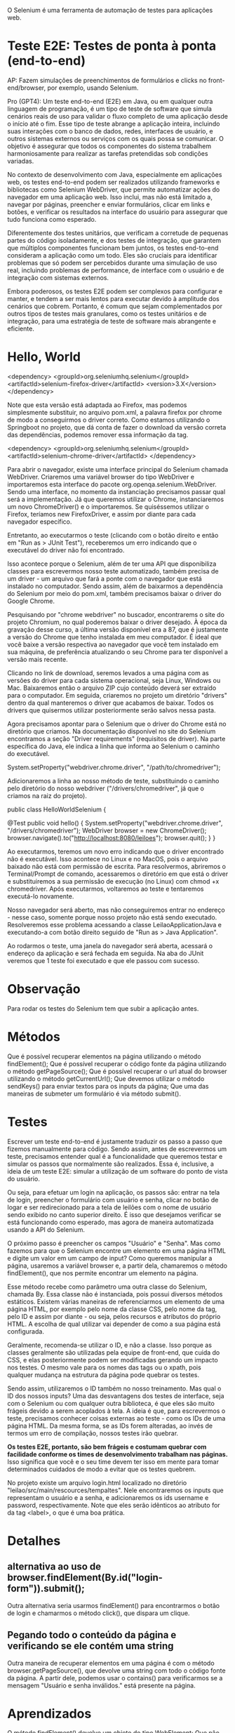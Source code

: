 O Selenium é uma ferramenta de automação de testes para aplicações web.

* Teste E2E: Testes de ponta à ponta (end-to-end)
AP: Fazem simulações de preenchimentos de formulários e clicks no front-end/browser, por exemplo, usando Selenium.

Pro (GPT4):
Um teste end-to-end (E2E) em Java, ou em qualquer outra linguagem de programação, é um tipo de teste de software que simula cenários reais de uso para validar o fluxo completo de uma aplicação desde o início até o fim. Esse tipo de teste abrange a aplicação inteira, incluindo suas interações com o banco de dados, redes, interfaces de usuário, e outros sistemas externos ou serviços com os quais possa se comunicar. O objetivo é assegurar que todos os componentes do sistema trabalhem harmoniosamente para realizar as tarefas pretendidas sob condições variadas.

No contexto de desenvolvimento com Java, especialmente em aplicações web, os testes end-to-end podem ser realizados utilizando frameworks e bibliotecas como Selenium WebDriver, que permite automatizar ações do navegador em uma aplicação web. Isso inclui, mas não está limitado a, navegar por páginas, preencher e enviar formulários, clicar em links e botões, e verificar os resultados na interface do usuário para assegurar que tudo funciona como esperado.

Diferentemente dos testes unitários, que verificam a corretude de pequenas partes do código isoladamente, e dos testes de integração, que garantem que múltiplos componentes funcionam bem juntos, os testes end-to-end consideram a aplicação como um todo. Eles são cruciais para identificar problemas que só podem ser percebidos durante uma simulação de uso real, incluindo problemas de performance, de interface com o usuário e de integração com sistemas externos.

Embora poderosos, os testes E2E podem ser complexos para configurar e manter, e tendem a ser mais lentos para executar devido à amplitude dos cenários que cobrem. Portanto, é comum que sejam complementados por outros tipos de testes mais granulares, como os testes unitários e de integração, para uma estratégia de teste de software mais abrangente e eficiente.

* Hello, World
<dependency>
  <groupId>org.seleniumhq.selenium</groupId>
  <artifactId>selenium-firefox-driver</artifactId>
  <version>3.X</version>
</dependency>

Note que esta versão está adaptada ao Firefox, mas podemos simplesmente substituir, no arquivo pom.xml, a palavra firefox por chrome de modo a conseguirmos o driver correto. Como estamos utilizando o Springboot no projeto, que dá conta de fazer o download da versão correta das dependências, podemos remover essa informação da tag.

<dependency>
    <groupId>org.seleniumhq.selenium</groupId>
    <artifactId>selenium-chrome-driver</artifactId>
</dependency>


Para abrir o navegador, existe uma interface principal do Selenium chamada WebDriver. Criaremos uma variável browser do tipo WebDriver e importaremos esta interface do pacote org.openqa.selenium.WebDriver. Sendo uma interface, no momento da instanciação precisamos passar qual será a implementação. Já que queremos utilizar o Chrome, instanciaremos um novo ChromeDriver() e o importaremos. Se quiséssemos utilizar o Firefox, teríamos new FirefoxDriver, e assim por diante para cada navegador específico.


Entretanto, ao executarmos o teste (clicando com o botão direito e então em "Run as > JUnit Test"), receberemos um erro indicando que o executável do driver não foi encontrado.

Isso acontece porque o Selenium, além de ter uma API que disponibiliza classes para escrevermos nosso teste automatizado, também precisa de um driver - um arquivo que fará a ponte com o navegador que está instalado no computador. Sendo assim, além de baixarmos a dependência do Selenium por meio do pom.xml, também precisamos baixar o driver do Google Chrome.

Pesquisando por "chrome webdriver" no buscador, encontrarems o site do projeto Chromium, no qual poderemos baixar o driver desejado. À época da gravação desse curso, a última versão disponível era a 87, que é justamente a versão do Chrome que tenho instalada em meu computador. É ideal que você baixe a versão respectiva ao navegador que você tem instalado em sua máquina, de preferência atualizando o seu Chrome para ter disponível a versão mais recente.

Clicando no link de download, seremos levados a uma página com as versões do driver para cada sistema operacional, seja Linux, Windows ou Mac. Baixaremos então o arquivo ZIP cujo conteúdo deverá ser extraído para o computador. Em seguida, criaremos no projeto um diretório "drivers" dentro da qual manteremos o driver que acabamos de baixar. Todos os drivers que quisermos utilizar posteriormente serão salvos nessa pasta.

Agora precisamos apontar para o Selenium que o driver do Chrome está no diretório que criamos. Na documentação disponível no site do Selenium encontramos a seção "Driver requirements" (requisitos de driver). Na parte específica do Java, ele indica a linha que informa ao Selenium o caminho do executável.

System.setProperty("webdriver.chrome.driver", "/path/to/chromedriver");

Adicionaremos a linha ao nosso método de teste, substituindo o caminho pelo diretório do nosso webdriver ("/drivers/chromedriver", já que o criamos na raiz do projeto).

public class HelloWorldSelenium {

    @Test
    public void hello() {
        System.setProperty("webdriver.chrome.driver", "/drivers/chromedriver");
        WebDriver browser = new ChromeDriver();
        browser.navigate().to("http://localhost:8080/leiloes");
        browser.quit();
    }
}

Ao executarmos, teremos um novo erro indicando que o driver encontrado não é executável. Isso acontece no Linux e no MacOS, pois o arquivo baixado não está com permissão de escrita. Para resolvermos, abriremos o Terminal/Prompt de comando, acessaremos o diretório em que está o driver e substituiremos a sua permissão de execução (no Linux) com chmod +x chromedriver. Após executarmos, voltaremos ao teste e tentaremos executá-lo novamente.

Nosso navegador será aberto, mas não conseguiremos entrar no endereço - nesse caso, somente porque nosso projeto não está sendo executado. Resolveremos esse problema acessando a classe LeilaoApplicationJava e executando-a com botão direito seguido de "Run as > Java Application".

Ao rodarmos o teste, uma janela do navegador será aberta, acessará o endereço da aplicação e será fechada em seguida. Na aba do JUnit veremos que 1 teste foi executado e que ele passou com sucesso.
* Observação
Para rodar os testes do Selenium tem que subir a aplicação antes.
* Métodos
Que é possível recuperar elementos na página utilizando o método findElement();
Que é possível recuperar o código fonte da página utilizando o método getPageSource();
Que é possível recuperar o url atual do browser utilizando o método getCurrentUrl();
Que devemos utilizar o método sendKeys() para enviar textos para os inputs da página;
Que uma das maneiras de submeter um formulário é via método submit().
* Testes
Escrever um teste end-to-end é justamente traduzir os passo a passo que fizemos manualmente para código. Sendo assim, antes de escrevermos um teste, precisamos entender qual é a funcionalidade que queremos testar e simular os passos que normalmente são realizados. Essa é, inclusive, a ideia de um teste E2E: simular a utilização de um software do ponto de vista do usuário.

Ou seja, para efetuar um login na aplicação, os passos são: entrar na tela de login, preencher o formulário com usuário e senha, clicar no botão de logar e ser redirecionado para a tela de leilões com o nome de usuário sendo exibido no canto superior direito. É isso que desejamos verificar se está funcionando como esperado, mas agora de maneira automatizada usando a API do Selenium.

O próximo passo é preencher os campos "Usuário" e "Senha". Mas como fazemos para que o Selenium encontre um elemento em uma página HTML e digite um valor em um campo de input? Como queremos manipular a página, usaremos a variável browser e, a partir dela, chamaremos o método findElement(), que nos permite encontrar um elemento na página.

Esse método recebe como parâmetro uma outra classe do Selenium, chamada By. Essa classe não é instanciada, pois possui diversos métodos estáticos. Existem várias maneiras de referenciarmos um elemento de uma página HTML, por exemplo pelo nome da classe CSS, pelo nome da tag, pelo ID e assim por diante - ou seja, pelos recursos e atributos do próprio HTML. A escolha de qual utilizar vai depender de como a sua página está configurada.

Geralmente, recomenda-se utilizar o ID, e não a classe. Isso porque as classes geralmente são utilizadas pela equipe de front-end, que cuida do CSS, e elas posteriormente podem ser modificadas gerando um impacto nos testes. O mesmo vale para os nomes das tags ou o xpath, pois qualquer mudança na estrutura da página pode quebrar os testes.

Sendo assim, utilizaremos o ID também no nosso treinamento. Mas qual o ID dos nossos inputs? Uma das desvantagens dos testes de interface, seja com o Selenium ou com qualquer outra biblioteca, é que eles são muito frágeis devido a serem acoplados à tela. A ideia é que, para escrevermos o teste, precisamos conhecer coisas externas ao teste - como os IDs de uma página HTML. Da mesma forma, se as IDs forem alteradas, ao invés de termos um erro de compilação, nossos testes irão quebrar.

*Os testes E2E, portanto, são bem frágeis e costumam quebrar com facilidade conforme os times de desenvolvimento trabalham nas páginas.* Isso significa que você e o seu time devem ter isso em mente para tomar determinados cuidados de modo a evitar que os testes quebrem.

No projeto existe um arquivo login.html localizado no diretório "leilao/src/main/rescources/tempaltes". Nele encontraremos os inputs que representam o usuário e a senha, e adicionaremos os ids username e password, respectivamente. Note que eles serão idênticos ao atributo for da tag <label>, o que é uma boa prática.
* Detalhes
** alternativa ao uso de browser.findElement(By.id("login-form")).submit();
Outra alternativa seria usarmos findElement() para encontrarmos o botão de login e chamarmos o método click(), que dispara um clique.
** Pegando todo o conteúdo da página e verificando se ele contém uma string
Outra maneira de recuperar elementos em uma página é com o método browser.getPageSource(), que devolve uma string com todo o código fonte da página. A partir dele, podemos usar o contains() para verificarmos se a mensagem "Usuário e senha inválidos." está presente na página.
* Aprendizados
O método findElement() devolve um objeto do tipo WebElement;
Que não devemos enviar null pelo método sendKeys() ao testar campos vazios; (Podemos enviar "").
Que um objeto Page Object pode devolver outro Page Object quando ocorre uma navegação entre páginas;
Que podemos reaproveitar o objeto WebDriver entre diferentes objetos Page Object;
Que podemos recuperar um elemento na página a partir de outro elemento;
Que podemos utilizar herança, design patterns, dentre outras práticas para organizar os códigos de testes da aplicação.
* Cenário estranho: manualmente a página carrega normalmente, mas via Selenium ela quebra o teste
Isso acontece, especialmente, em aplicações que trabalham muito com JavaScript, algo comum hoje em aplicações front-end. Nesses casos, pode acontecer que o Selenium não encontre um elemento na página devido a algum código JavaScript ou outra coisa que tenha travado a página antes que tal elemento fosse carregado e exibido.

Podemos simular um exemplo na página de login (login.html). Antes do navegador desenhar o campo "Senha", podemos incluir um código JS (<script>window.stop()</script>) que faz com que o navegador pare de carregar a página, simulando um travamento.

<div class="card mb-3">
    <form id="login-form" th:action="@{/login}" class="card-body" method="post">
        <div class="form-group">
            <label for="username">Usuário</label>
            <input id="username" name="username"  class="form-control" placeholder="usuário" autofocus="autofocus">
        </div>

        <script>window.stop()</script>
        <div class="form-group">
            <label for="password">Senha</label>
            <input id="password" type="password" name="password" class="form-control" placeholder="senha">
        </div>

Dessa forma, o campo "Senha" e todo conteúdo após a execução do window.stop() não serão desenhados. Claro, nesse caso estamos forçando a parada manualmente, mas poderíamos ter um código JavaScript que chama um API ou serviço externo que cause lentidão, ou uma requisição AJAX.

Ao executarmos os testes de LoginTest, somente o campo "Usuário" será exibido na tela. Na aba do JUnit, perceberemos que nossos testes falharam e retornaram uma exceção, NoSuchElementExceptionError, ou seja, um elemento - nesse caso o de ID password - não foi encontrado.

Se acessarmos manualmente a página de login (http://localhost:8080/login), teremos que o campo "Senha" realmente não é exibido por conta do nosso código JavaScript. Esse é um cenário que pode acontecer em seus testes, e pode fazer com que às vezes eles falhem e às vezes passem.

Uma maneira de lidar com isso é configurar o timeout do Selenium, fazendo com que ele espere um determinado tempo antes de acusar uma falha no teste.

Na nossa classe PageObect, assim que chamamos o construtor e criamos o browser, chamaremos um método browser.manage() que permite fazer algumas configurações no WebDriver, uma delas sendo justamente os timeouts. Utilizando o método timeouts(), conseguiremos fazer configurações como a do método implicitlyWait(), que permite ajustar um tempo de espera que deverá existir antes de lançar um erro na busca de um elemento na página.

No nosso caso, passaremos os parâmetros 5, que é o valor, e TimeUnit.SECONDS, representando a unidade de tempo que estamos definindo.

public PageObject(WebDriver browser) {
    System.setProperty("webdriver.chrome.driver", "/drivers/chromedriver.exe");

    if (browser == null) {
        this.browser = new ChromeDriver();
    } else {
        this.browser = browser;
    }

    this.browser.manage().timeouts().implicitlyWait(5, TimeUnit.SECONDS);
}

Com isso, toda vez que o Selenium buscar um elemento na página, ele esperará no máximo 5 segundos, caso não encontre tal elemento, antes de lançar um erro. Existem outros timetouts que podem ser configurados, como o pageLoadTimeout(). Quando nossas páginas demoram um pouco a carregar, podemos, por exemplo, fazer com que o Selenium espere 10 segundos antes de efetuar os testes e lançar os erros.

Esses timeouts são bastante úteis quando trabalhamos com AJAX, com requisições assíncronas e com JavaScript, que podem desacelerar ou travar o carregamento da página. Quando estamos cientes de que nosso projeto trabalha com essas tecnologias, podemos, preventivamente, configurar os timeouts de acordo com o tempo limite que desejamos esperar. Como em nosso projeto não temos essa situação, vale como dica para aplicações futuras.
* Boas práticas
Ao longo do curso conversamos um pouco sobre boas práticas, e chegamos a utilizar o padrão Page Object, recomendado quando escrevemos testes automatizados com o Selenium. Na aula anterior, fizemos também uma refatoração, extraindo uma classe PageObject que centraliza todo o código comum a essas páginas.

Existem diversas outras recomendações de boas práticas que podem ser seguidas quando trabalhamos com testes de aceitação, para que seu código seja mais legível e fácil de ser mantido. O próprio site do Selenium disponibiliza um guia de boas práticas, e nessa aula a ideia é analisarmos esse guia, que serve como um bom ponto de partida para o seu desenvolvimento.

Recomendamos fortemente que você leia essas guidelines e siga os padrões nos projetos em que utilizar o Selenium. A primeira delas, que já seguimos, se refere aos Page Objects, e indica que não devemos acessar a API do Selenium dentro das classes de teste com o JUnit, favorecendo a separção de responsabilidades e a facilidade de manutenção.

Outra recomendação é utilizar uma linguagem específica de domínio (ou DSL, de "Domain Specific Language"), algo que também já fizemos. No momento em que escrevemos os testes, é recomendado que os nomes de métodos sejam legíveis e estejam orientados ao domínio.

Em nosso projeto, os nomes dos métodos já têm uma linguagem voltada ao domínio da aplicação, como é perceptível no método deveriaEfetuarLoginComDadosValidos() e outros das nossas classes de teste. O mesmo vale para nossos Page Objects, com métodos como preencherFormularioDeLogin(), efetuaLogin(), getNomeUsuarioLogado(), isPaginaAtual() e assim por diante.

Também poderíamos utilizar o encadeamento de métodos. Por exemplo, vamos analisar o método deveriaEfetuarLoginComDadosValidos():

@Test
public void deveriaEfetuarLoginComDadosValidos() {
    paginaDeLogin.preencheFormularioDeLogin("fulano", "pass");
    paginaDeLogin.efetuaLogin();
    Assert.assertFalse(paginaDeLogin.isPaginaDeLogin());
    Assert.assertEquals("fulano", paginaDeLogin.getNomeUsuarioLogado());
}

Poderíamos tê-lo implementado de maneira que os passos fossem encadeados:

@Test
public void deveriaEfetuarLoginComDadosValidos() {
    paginaDeLogin.preencheFormularioDeLogin("fulano", "pass").efetuaLogin();
    Assert.assertFalse(paginaDeLogin.isPaginaDeLogin());
    Assert.assertEquals("fulano", paginaDeLogin.getNomeUsuarioLogado());
}

A ideia é tentarmos escrevermos os testes de maneira legível e com uma linguagem fluida, com base no domínio da aplicação. A próxima prática se refere a gerar o estado da aplicação.

O idela é que o Selenium não seja usado para preparar um estado da aplicação, mas que cada cenário de teste prepare tudo que ele precisa. Por exemplo, para cadastrarmos um leilão, primeiro tivemos que abrir o formulário de login, efetuar o login, navegar para a página de leilões e então navegar para a prática de formulário. Não é uma boa prática deixar isso pré-configurado, mas sim criar o passo-a-passo no próprio teste. Dessa forma, o teste não ficará baseado em um estado estático da aplicação, que poderá ser alterado futuramente.

Continuando, temos uma página sobre serviços externos. Se o seu teste precisa acessar uma API externa ou algo do gênero, o ideal é fazermos um Mock, como o Mockito, simulando os comportamentos desses serviços. Como os testes E2E já são demorados e precisam que a aplicação esteja rodando, de modo a abrir o navegador e clicar nos elementos, acessar recursos externos fará com que eles demorem mais ainda. A utilização de mocks favorece uma melhor performance nos testes.

A próxima seção é sobre o "report" de testes. O Selenium por si só não reporta os estados dos testes, e portanto recomenda que você utilize uma ferramenta de testes como o JUnit, que permite a configuração desses reports para que saibemos quais testes passaram, quanto tempo levou, quais demoraram mais e assim por diante.

A documentação também nos recomenda evitar o compartilhamento de estados. Cada teste deve rodar de maneira isolada - ou seja, um teste não deve guardar um estado para outros testes o reaproveitem. Se um teste precisa acessar uma página de login, não devemos depender que ela já esteja carregada a partir de outro teste.

Foi exatamente isso que fizemos em nosso projeto: cada método de teste começa a navegação do zero, desde a abertura do navegador até as verificações. É um pouco mais trabalhoso, já que precisamos escrever mais códigos, mas é uma garantia a mais de que nossos testes serão fidedignos e de fácil manutenção no futuro. Além disso, podemos utilizar alguns padrões e a herança para reduzirmos a verbosidade dos códigos de teste.

O próximo conteúdo fala sobre a independência dos testes, conceito bastante relacionado ao anterior: cada teste deve rodar de maneira independente do outro.

Recomenda-se utilizar uma API fluente, contendo exemplos de como utilizar uma linguagem fluente para fazer encadeamentos de métodos.

driver.get( "http://www.google.com/webhp?hl=en&amp;tab=ww" );
GoogleSearchPage gsp = new GoogleSearchPage();
gsp.withFluent().setSearchString().clickSearchButton();

Com isso, fica mais fácil ler e entender o código. Não fizemos esse tipo de construção no nosso projeto, mas fica como desafio se você quiser implementar.

A última recomendação é que cada teste deve ter um navegador "limpo", ou seja, devemos abrir uma nova janela ao invés de reaproveitarmos o que já estiver aberto do teste anterior. Isso porque um teste pode guardar alguma informação, como um cookie ou um estado, que pode influenciar nos testes seguintes.

Também já fizemos isso em nosso projeto, com cada cenário de testes abrindo e fechando uma nova janela do navegador. Essas são as boas práticas recomendadas pelo Selenium, e já estamos seguindo a maioria das que se aplicam ao nosso projeto, com exceção da API fluente (que é relativamente simples de seguir). A dica é ler a documentação e as boas práticas, discutí-las com seu time e até pensar em outras boas práticas que podem ser seguidas em seu projeto.
